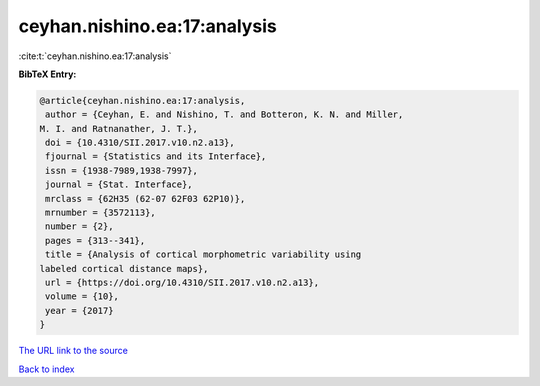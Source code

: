 ceyhan.nishino.ea:17:analysis
=============================

:cite:t:`ceyhan.nishino.ea:17:analysis`

**BibTeX Entry:**

.. code-block:: bibtex

   @article{ceyhan.nishino.ea:17:analysis,
    author = {Ceyhan, E. and Nishino, T. and Botteron, K. N. and Miller,
   M. I. and Ratnanather, J. T.},
    doi = {10.4310/SII.2017.v10.n2.a13},
    fjournal = {Statistics and its Interface},
    issn = {1938-7989,1938-7997},
    journal = {Stat. Interface},
    mrclass = {62H35 (62-07 62F03 62P10)},
    mrnumber = {3572113},
    number = {2},
    pages = {313--341},
    title = {Analysis of cortical morphometric variability using
   labeled cortical distance maps},
    url = {https://doi.org/10.4310/SII.2017.v10.n2.a13},
    volume = {10},
    year = {2017}
   }

`The URL link to the source <ttps://doi.org/10.4310/SII.2017.v10.n2.a13}>`__


`Back to index <../By-Cite-Keys.html>`__
